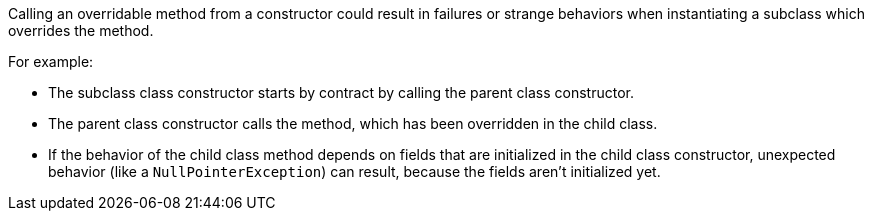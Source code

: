 Calling an overridable method from a constructor could result in failures or strange behaviors when instantiating a subclass which overrides the method.

For example:

* The subclass class constructor starts by contract by calling the parent class constructor.
* The parent class constructor calls the method, which has been overridden in the child class.
* If the behavior of the child class method depends on fields that are initialized in the child class constructor, unexpected behavior (like a ``++NullPointerException++``) can result, because the fields aren't initialized yet.
